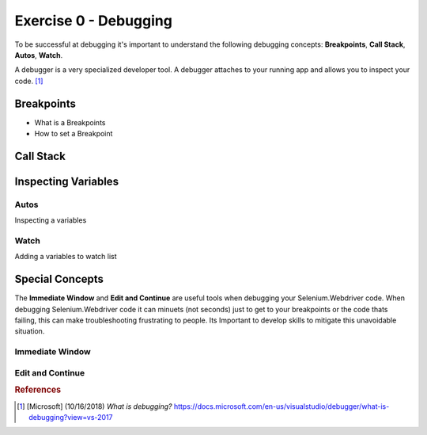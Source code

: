 .. exercise-0:

=====================================================
Exercise 0 - Debugging  
=====================================================
To be successful at debugging it's important to understand the following debugging concepts: **Breakpoints**, **Call Stack**, **Autos**, **Watch**. 

A debugger is a very specialized developer tool. A debugger attaches to your running app and allows you to inspect your code. [#f1]_



Breakpoints
+++++++++++
+ What is a Breakpoints
+ How to set a Breakpoint

Call Stack
+++++++++++

Inspecting Variables 
++++++++++++++++++++

Autos
`````
Inspecting a variables

Watch
`````
Adding a variables to watch list

Special Concepts 
++++++++++++++++

The **Immediate Window** and **Edit and Continue** are useful tools when debugging your Selenium.Webdriver code.  
When debugging Selenium.Webdriver code it can minuets (not seconds) just to get to your breakpoints or the code thats failing, this can make troubleshooting frustrating to people. 
Its Important to develop skills to mitigate this unavoidable situation.  

Immediate Window
``````````````````
 
Edit and Continue
``````````````````

.. rubric:: References

.. [#f1] [Microsoft] (10/16/2018) `What is debugging?` https://docs.microsoft.com/en-us/visualstudio/debugger/what-is-debugging?view=vs-2017
